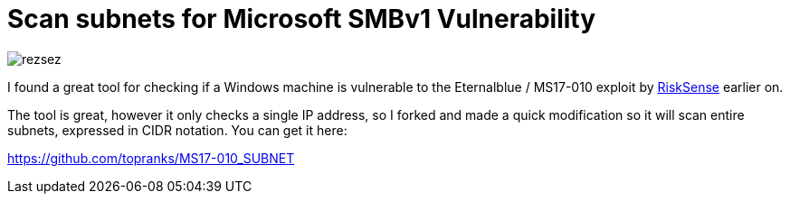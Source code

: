 = Scan subnets for Microsoft SMBv1 Vulnerability
:hp-tags: Security, Python, Ransomeware, SMBv1, Eternalblue, MS17-010, Networking

image::/images/rezsez.jpg[rezsez]

I found a great tool for checking if a Windows machine is vulnerable to the Eternalblue / MS17-010 exploit by https://github.com/RiskSense-Ops/MS17-010[RiskSense] earlier on.

The tool is great, however it only checks a single IP address, so I forked and made a quick modification so it will scan entire subnets, expressed in CIDR notation.  You can get it here:

https://github.com/topranks/MS17-010_SUBNET


